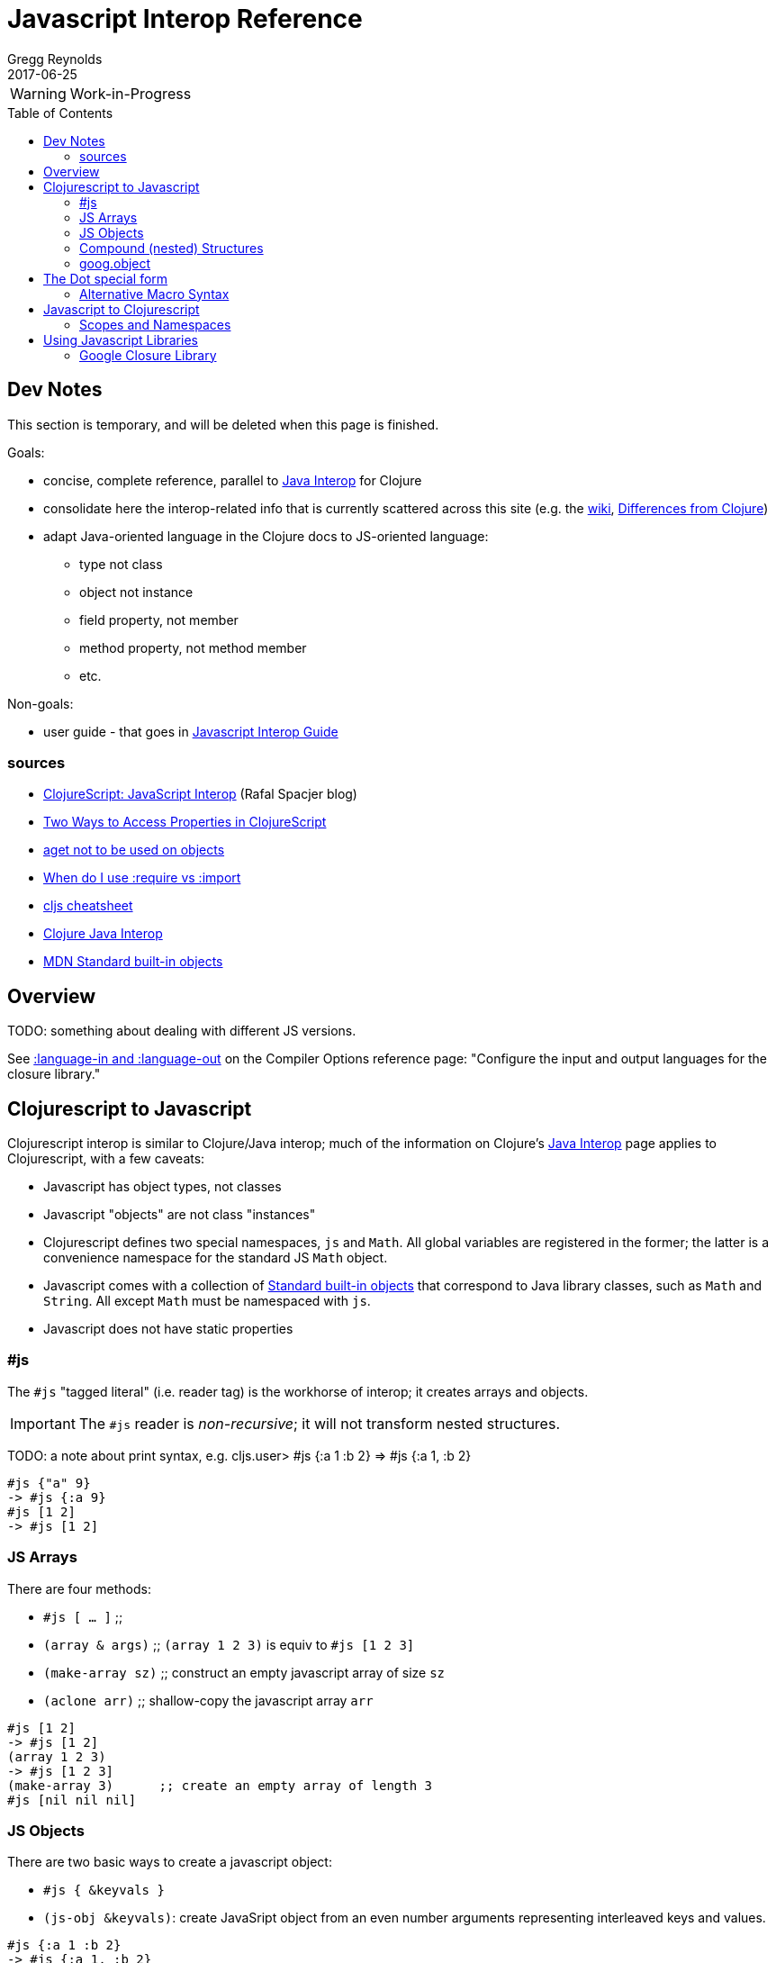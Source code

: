 = Javascript Interop Reference
Gregg Reynolds
2017-06-25
:type: reference
:toc: macro
:icons: font

ifdef::env-github,env-browser[:outfilesuffix: .adoc]

WARNING: Work-in-Progress

toc::[]


[[sources]]
== Dev Notes

This section is temporary, and will be deleted when this page is finished.

Goals:

* concise, complete reference, parallel to https://clojure.org/reference/java_interop[Java Interop] for Clojure
* consolidate here the interop-related info that is currently
  scattered across this site (e.g. the https://github.com/clojure/clojurescript/wiki[wiki], link:../about/differences.adoc[Differences from Clojure])
* adapt Java-oriented language in the Clojure docs to JS-oriented language:
** type not class
** object not instance
** field property, not member
** method property, not method member
** etc.

Non-goals:

* user guide - that goes in link:../guides/javascript-interop-guide.adoc[Javascript Interop Guide]

=== sources

* http://www.spacjer.com/blog/2014/09/12/clojurescript-javascript-interop/[ClojureScript: JavaScript Interop] (Rafal Spacjer blog)
* http://squirrel.pl/blog/2013/03/28/two-ways-to-access-properties-in-clojurescript/[Two Ways to Access Properties in ClojureScript]
* https://github.com/cljs/api/issues/128[aget not to be used on objects]
* http://clojurescriptmadeeasy.com/blog/when-do-i-use-require-vs-import.html[When do I use :require vs :import]
* http://cljs.info/cheatsheet/[cljs cheatsheet]
* https://clojure.org/reference/java_interop[Clojure Java Interop]
* https://developer.mozilla.org/en-US/docs/Web/JavaScript/Reference/Global_Objects[MDN Standard built-in objects]



[[overview]]
== Overview

TODO: something about dealing with different JS versions.

See
https://clojurescript.org/reference/compiler-options#language-in-and-language-out[:language-in
and :language-out] on the Compiler Options reference page: "Configure
the input and output languages for the closure library."



[[cljs-to-js]]
== Clojurescript to Javascript

Clojurescript interop is similar to Clojure/Java interop; much of
the information on Clojure's
https://clojure.org/reference/java_interop[Java Interop] page applies
to Clojurescript, with a few caveats:

* Javascript has object types, not classes
* Javascript "objects" are not class "instances"
* Clojurescript defines two special namespaces, `js` and `Math`.  All
  global variables are registered in the former; the latter is a
  convenience namespace for the standard JS `Math` object.
* Javascript comes with a collection of
  https://developer.mozilla.org/en-US/docs/Web/JavaScript/Reference/Global_Objects[Standard
  built-in objects] that correspond to Java library classes, such as
  `Math` and `String`.  All except `Math` must be namespaced with `js`.
* Javascript does not have static properties


=== #js

The `#js` "tagged literal" (i.e. reader tag) is the workhorse of
interop; it creates arrays and objects.

IMPORTANT:  The `#js` reader is _non-recursive_; it will not transform nested structures.

TODO: a note about print syntax, e.g. cljs.user> #js {:a 1 :b 2} =>  #js {:a 1, :b 2}


[source,clojurescript]
----
#js {"a" 9}
-> #js {:a 9}
#js [1 2]
-> #js [1 2]
----

=== JS Arrays

There are four methods:

* `#js [ ... ]`    ;;
* `(array & args)` ;; `(array 1 2 3)` is equiv to `#js [1 2 3]`
* `(make-array sz)` ;; construct an empty javascript array of size `sz`
* `(aclone arr)`    ;; shallow-copy the javascript array `arr` 

[source,clojurescript]
----
#js [1 2]
-> #js [1 2]
(array 1 2 3)
-> #js [1 2 3]
(make-array 3)      ;; create an empty array of length 3
#js [nil nil nil]
----

=== JS Objects

There are two basic ways to create a javascript object:

* `#js { &keyvals }`
* `(js-obj &keyvals)`: create JavaSript object from an even number arguments
  representing interleaved keys and values.

[source,clojurescript]
----
#js {:a 1 :b 2}
-> #js {:a 1, :b 2}
(js-obj :a 1 :b 2)
-> #js {::a 1, ::b 2}
----

==== Object Property access

Where Java has classes, instances, members, and methods, Javascript
has (proto)types, objects, field properties, and method properties.
In the following, we will drop "property" and refer to "fields" and
"methods".

[%hardbreaks]
**(.methodProperty object args*)**
**(.methodProperty Typename args*)** ;; FIXME:  does this make sense?
**(.-fieldProperty object)**
**(Classname/staticMethod args*)**  ;; FIXME: ???
**Classname/staticField**           ;; FIXME: does not apply in js?

[source,clojure]
----
(.toUpperCase "fred")  ;; 'toUpperCase' is a method of the JS String global object
-> "FRED"
(.charAt "fred" 2)
-> "e"
(.-length "fred")       ;; 'length' is a field of string "fred"
-> 4

Math/PI                 ;; Special namespace for object `Math`
-> 3.141592653589793
(js/Date.)              ;; Standard objects like `Date` are in the `js` namespace
#inst "2017-06-25T17:07:43.567-00:00"
(.getDate (js/Date.))
25
(.isInteger js/Number 3)  ;; `Number` is another standard object
-> true
----

The preferred idiomatic forms for accessing field or method members
are given above. The object member form works for both fields and
methods. The objectField form is preferred for fields and required
if both a field and a 0-argument method of the same name exist. They
all expand into calls to the dot operator (described below) at
macroexpansion time. The expansions are as follows:

[source,clojurescript]
----
(.methodProperty object args*) ==> (. object methodProperty args*)
(.methodProperty Typename args*) ==>
    (. (identity Typename) methodProperty args*)
(.-fieldProperty object) ==> (. objec -fieldProperty)
(Typename/staticMethod args*) ==> (. Typename staticMethod args*)
Typename/staticField ==> (. Typename staticField)
----


[[nested]]
=== Compound (nested) Structures

TODO: brief note on preferring #js and/or js-obj

The `clj->js` function recursively transforms Clojurescript values to Javascript:

WARNING:  `clj->js` is relatively inefficient; prefer other methods.

.clj->js conversions
[cols=4]
|===
2+| clojurescript 2+| javascript

| set | #{} | Array | []
| vector | [] | Array | []
| list | () | Array | []
| keyword | :foo | String | "foo"
| Symbol | bar | String | "bar"
| Map | {} | Object | {}
|===

TODO: examples

=== goog.object

TODO: make this readable

For interacting with Javascript objects, use `goog.object` rather than `aget`

Here are the types and the corresponding accessors you should be using:

ILookup - get or get-in
js/Array - aget
js/Object - goog.object/get or goog.object/getValueByKeys

Use the right function for the right type.

(source: https://github.com/cljs/api/issues/128[aget is not to be used on objects]

== The Dot special form

TODO: this is from the Clojure interop page - adapt it to cljs

[%hardbreaks]
*(_._ object-expr member-symbol)*
*(_._ Classname-symbol member-symbol)*
*(_._ object-expr -field-symbol)*
*(_._ object-expr (method-symbol args*))* or *(_._ object-expr method-symbol args*)*
*(_._ Classname-symbol (method-symbol args*))* or *(_._ Classname-symbol method-symbol args*)*

Special form.

The '.' special form is the basis for access to Javascript Object
properties. It can be considered a property-access operator, and/or
read as 'in the scope of'.

If the first operand is a symbol that resolves to a class name, the
access is considered to be to a static member of the named class. Note
that nested classes are named EnclosingClass$NestedClass, per the JVM
spec. Otherwise it is presumed to be an object member and the first
argument is evaluated to produce the target object.

For the special case of invoking an object member on a Class
object, the first argument must be an expression that evaluates to
the class object - note that the preferred form at the top expands
`Classname` to `(identity Classname)`.

If the second operand is a symbol and no args are supplied it is taken to be a field access - the name of the field is the name of the symbol, and the value of the expression is the value of the field, _unless_ there is a no argument public method of the same name, in which case it resolves to a call to the method. If the second operand is a symbol starting with _-_, the member-symbol will resolve only as field access (never as a 0-arity method) and should be preferred when that is the intent.

If the second operand is a list, or args are supplied, it is taken to be a method call. The first element of the list must be a simple symbol, and the name of the method is the name of the symbol. The args, if any, are evaluated from left to right, and passed to the matching method, which is called, and its value returned. If the method has a void return type, the value of the expression will be _**nil**_. Note that placing the method name in a list with any args is optional in the canonic form, but can be useful to gather args in macros built upon the form.

Note that boolean return values will be turned into Booleans, chars will become Characters, and numeric primitives will become Numbers unless they are immediately consumed by a method taking a primitive.

The member access forms given at the top of this section are preferred for use in all cases other than in macros.

''''

[%hardbreaks]
*(_.._ object-expr member+)*
*(_.._ Classname-symbol member+)*

member => fieldName-symbol or (objectMethodName-symbol args*)

Macro. Expands into a member access (.) of the first member on the first argument, followed by the next member on the result, etc. For instance:

`(.. System (getProperties) (get "os.name"))`

expands to:

`(. (. System (getProperties)) (get "os.name"))`

but is easier to write, read, and understand. See also the https://clojure.github.com/clojure/clojure.core-api.html#clojure.core/%2d%3e[pass:[->]] macro which can be used similarly:

`(pass:[->] (System/getProperties) (.get "os.name"))`

''''

*(_doto_ object-expr (objectMethodName-symbol args*)*)*

Macro. Evaluates object-expr then calls all of the methods/functions with the supplied arguments in succession on the resulting object, returning it.

[source,clojure]
----
(doto (new java.util.HashMap) (.put "a" 1) (.put "b" 2))
-> {a=1, b=2}
----

[[new]]
''''

[%hardbreaks]
*(Classname. args*)*
*(_new_ Classname args*)*

Special form.

The args, if any, are evaluated from left to right, and passed to the constructor of the class named by Classname. The constructed object is returned.

=== Alternative Macro Syntax

As shown, in addition to the canonic special form new, Clojure supports special macroexpansion of symbols containing '.':

`(new Classname args*)`

can be written

`(Classname. args*) ;note trailing dot`

the latter expanding into the former at macro expansion time.

''''

*(_instance?_ Class expr)*

Evaluates expr and tests if it is an instance of the class. Returns true or false

[[set]]
''''

[%hardbreaks]
*(_set!_ (. object-expr objectFieldName-symbol) expr)*
*(_set!_ (. Classname-symbol staticFieldName-symbol) expr)*

Assignment special form.

When the first operand is a field member access form, the assignment is to the corresponding field. If it is an object field, the object expr will be evaluated, then the expr.

In all cases the value of expr is returned.

Note - _you cannot assign to function params or local bindings. Only Java fields, Vars, Refs and Agents are mutable in Clojure_.

''''




[[js-to-cljs]]
== Javascript to Clojurescript

=== Scopes and Namespaces

TODO: brief overview of namespaces in Clojure and Clojurescript

TODO: brief explication of Google Closure namespacing mechanism


== Using Javascript Libraries

=== Google Closure Library

GCL is a massive collection of JavaScript code organized into
namespaces much like ClojureScript code itself.  It is bundled with
Clojurescript; thus, you can require a namespace from GCL in the same
fashion as a ClojureScript namespace.

TODO: a note on :require v. :import

TODO: a few simple examples

TODO: refer to Interop Guide for further info
